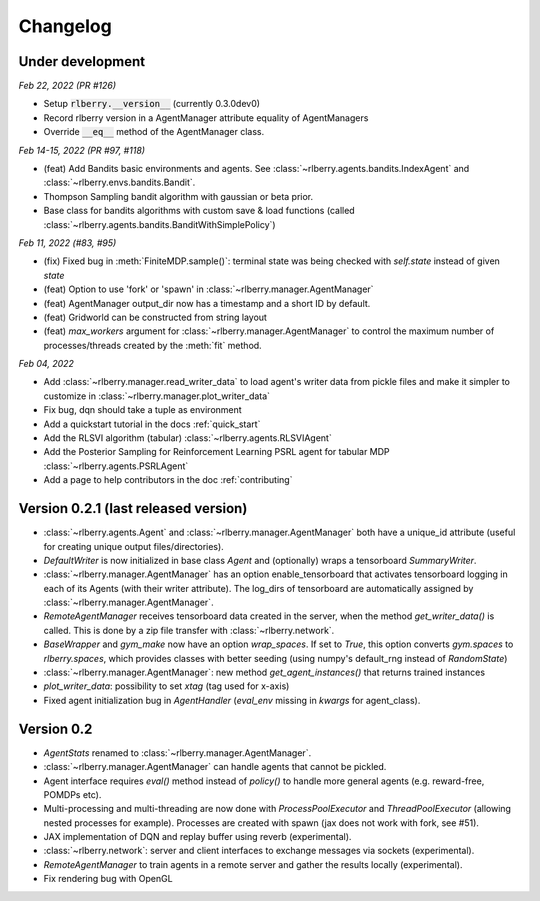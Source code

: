.. _changelog:

Changelog
=========

Under development
-----------------

*Feb 22, 2022 (PR #126)*

* Setup :code:`rlberry.__version__` (currently 0.3.0dev0)
* Record rlberry version in a AgentManager attribute equality of AgentManagers
* Override :code:`__eq__` method of the AgentManager class.

*Feb 14-15, 2022 (PR #97, #118)*

* (feat) Add Bandits basic environments and agents. See :class:`~rlberry.agents.bandits.IndexAgent` and :class:`~rlberry.envs.bandits.Bandit`.
* Thompson Sampling bandit algorithm with gaussian or beta prior.
* Base class for bandits algorithms with custom save & load functions (called :class:`~rlberry.agents.bandits.BanditWithSimplePolicy`)


*Feb 11, 2022 (#83, #95)*

* (fix) Fixed bug in :meth:`FiniteMDP.sample()`: terminal state was being checked with `self.state` instead of given `state`
* (feat) Option to use 'fork' or 'spawn' in :class:`~rlberry.manager.AgentManager`
* (feat) AgentManager output_dir now has a timestamp and a short ID by default.
* (feat) Gridworld can be constructed from string layout
* (feat) `max_workers` argument for :class:`~rlberry.manager.AgentManager` to control the maximum number of processes/threads created by the :meth:`fit` method.


*Feb 04, 2022*

* Add :class:`~rlberry.manager.read_writer_data` to load agent's writer data from pickle files and make it simpler to customize in :class:`~rlberry.manager.plot_writer_data`
* Fix bug, dqn should take a tuple as environment
* Add a quickstart tutorial in the docs :ref:`quick_start`
* Add the RLSVI algorithm (tabular) :class:`~rlberry.agents.RLSVIAgent`
* Add the Posterior Sampling for Reinforcement Learning PSRL agent for tabular MDP :class:`~rlberry.agents.PSRLAgent`
* Add a page to help contributors in the doc :ref:`contributing`

Version 0.2.1 (last released version)
-------------------------------------


* :class:`~rlberry.agents.Agent` and :class:`~rlberry.manager.AgentManager` both have a unique_id attribute (useful for creating unique output files/directories).
* `DefaultWriter` is now initialized in base class `Agent` and (optionally) wraps a tensorboard `SummaryWriter`.
* :class:`~rlberry.manager.AgentManager` has an option enable_tensorboard that activates tensorboard logging in each of its Agents (with their writer attribute). The log_dirs of tensorboard are automatically assigned by :class:`~rlberry.manager.AgentManager`.
* `RemoteAgentManager` receives tensorboard data created in the server, when the method `get_writer_data()` is called. This is done by a zip file transfer with :class:`~rlberry.network`.
* `BaseWrapper` and `gym_make` now have an option `wrap_spaces`. If set to `True`, this option converts `gym.spaces` to `rlberry.spaces`, which provides classes with better seeding (using numpy's default_rng instead of `RandomState`)
* :class:`~rlberry.manager.AgentManager`: new method `get_agent_instances()` that returns trained instances
* `plot_writer_data`: possibility to set `xtag` (tag used for x-axis)
* Fixed agent initialization bug in `AgentHandler` (`eval_env` missing in `kwargs` for agent_class).


Version 0.2
-----------

* `AgentStats` renamed to :class:`~rlberry.manager.AgentManager`.
* :class:`~rlberry.manager.AgentManager` can handle agents that cannot be pickled.
* Agent interface requires `eval()` method instead of `policy()` to handle more general agents (e.g. reward-free, POMDPs etc).
* Multi-processing and multi-threading are now done with `ProcessPoolExecutor` and `ThreadPoolExecutor` (allowing nested processes for example). Processes are created with spawn (jax does not work with fork, see #51).
* JAX implementation of DQN and replay buffer using reverb (experimental).
* :class:`~rlberry.network`: server and client interfaces to exchange messages via sockets (experimental).
* `RemoteAgentManager` to train agents in a remote server and gather the results locally (experimental).
* Fix rendering bug with OpenGL
